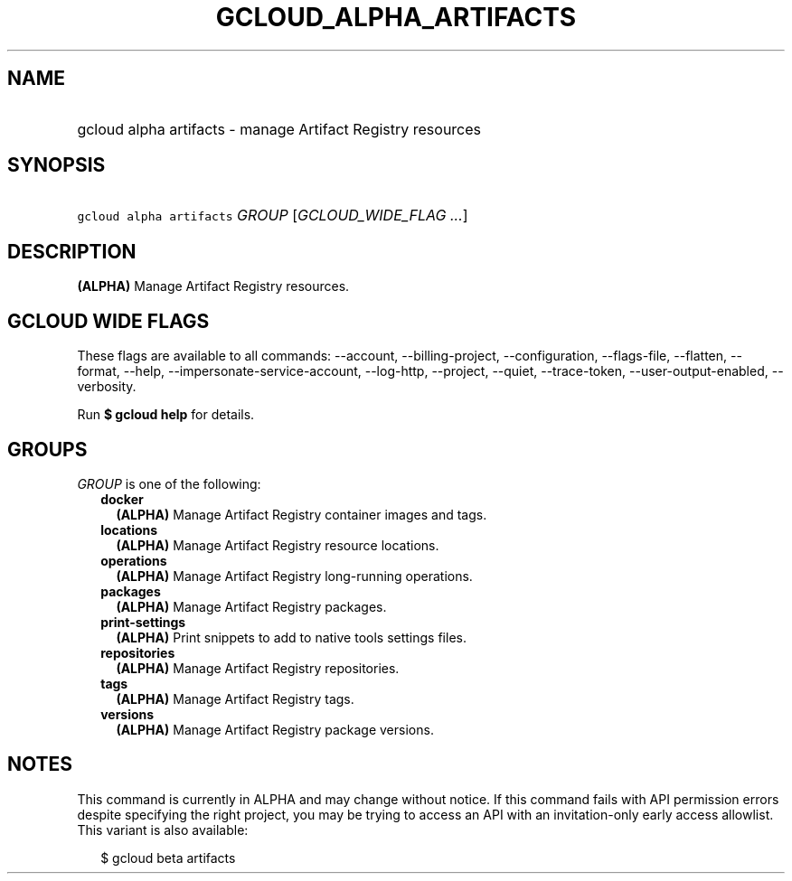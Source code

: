 
.TH "GCLOUD_ALPHA_ARTIFACTS" 1



.SH "NAME"
.HP
gcloud alpha artifacts \- manage Artifact Registry resources



.SH "SYNOPSIS"
.HP
\f5gcloud alpha artifacts\fR \fIGROUP\fR [\fIGCLOUD_WIDE_FLAG\ ...\fR]



.SH "DESCRIPTION"

\fB(ALPHA)\fR Manage Artifact Registry resources.



.SH "GCLOUD WIDE FLAGS"

These flags are available to all commands: \-\-account, \-\-billing\-project,
\-\-configuration, \-\-flags\-file, \-\-flatten, \-\-format, \-\-help,
\-\-impersonate\-service\-account, \-\-log\-http, \-\-project, \-\-quiet,
\-\-trace\-token, \-\-user\-output\-enabled, \-\-verbosity.

Run \fB$ gcloud help\fR for details.



.SH "GROUPS"

\f5\fIGROUP\fR\fR is one of the following:

.RS 2m
.TP 2m
\fBdocker\fR
\fB(ALPHA)\fR Manage Artifact Registry container images and tags.

.TP 2m
\fBlocations\fR
\fB(ALPHA)\fR Manage Artifact Registry resource locations.

.TP 2m
\fBoperations\fR
\fB(ALPHA)\fR Manage Artifact Registry long\-running operations.

.TP 2m
\fBpackages\fR
\fB(ALPHA)\fR Manage Artifact Registry packages.

.TP 2m
\fBprint\-settings\fR
\fB(ALPHA)\fR Print snippets to add to native tools settings files.

.TP 2m
\fBrepositories\fR
\fB(ALPHA)\fR Manage Artifact Registry repositories.

.TP 2m
\fBtags\fR
\fB(ALPHA)\fR Manage Artifact Registry tags.

.TP 2m
\fBversions\fR
\fB(ALPHA)\fR Manage Artifact Registry package versions.


.RE
.sp

.SH "NOTES"

This command is currently in ALPHA and may change without notice. If this
command fails with API permission errors despite specifying the right project,
you may be trying to access an API with an invitation\-only early access
allowlist. This variant is also available:

.RS 2m
$ gcloud beta artifacts
.RE

